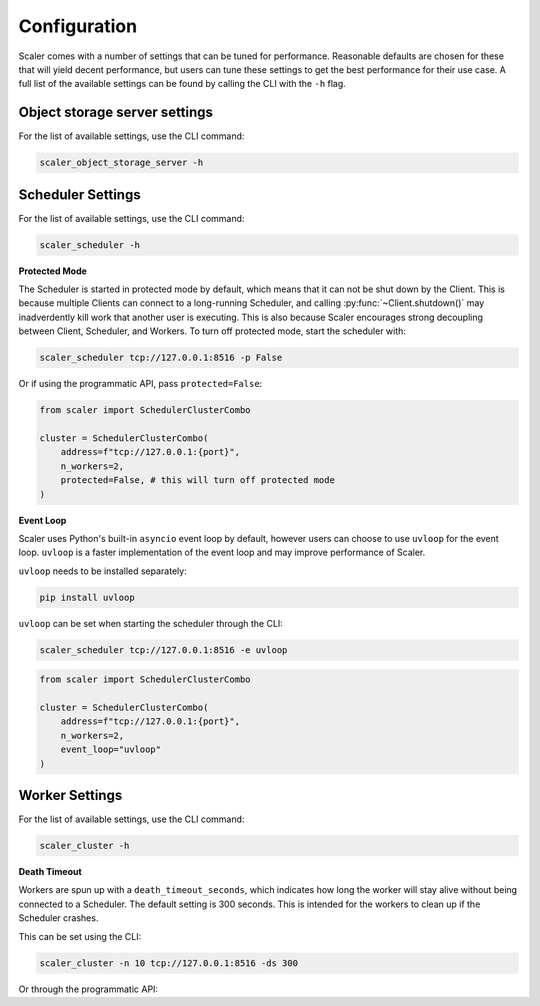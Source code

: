 Configuration
=============

Scaler comes with a number of settings that can be tuned for performance. Reasonable defaults are chosen for these that will yield decent performance, but users can tune these settings to get the best performance for their use case. A full list of the available settings can be found by calling the CLI with the ``-h`` flag.

Object storage server settings
------------------------------

For the list of available settings, use the CLI command:

.. code:: bash

    scaler_object_storage_server -h


Scheduler Settings
------------------

For the list of available settings, use the CLI command:

.. code:: bash

    scaler_scheduler -h

**Protected Mode**

.. _protected:

The Scheduler is started in protected mode by default, which means that it can not be shut down by the Client. This is because multiple Clients can connect to a long-running Scheduler, and calling :py:func:`~Client.shutdown()` may inadverdently kill work that another user is executing. This is also because Scaler encourages strong decoupling between Client, Scheduler, and Workers. To turn off protected mode, start the scheduler with:

.. code:: bash

    scaler_scheduler tcp://127.0.0.1:8516 -p False

Or if using the programmatic API, pass ``protected=False``:

.. code:: python

    from scaler import SchedulerClusterCombo

    cluster = SchedulerClusterCombo(
        address=f"tcp://127.0.0.1:{port}",
        n_workers=2,
        protected=False, # this will turn off protected mode
    )

**Event Loop**

Scaler uses Python's built-in ``asyncio`` event loop by default, however users can choose to use ``uvloop`` for the event loop. ``uvloop`` is a faster implementation of the event loop and may improve performance of Scaler.

``uvloop`` needs to be installed separately:

.. code:: bash

    pip install uvloop

``uvloop`` can be set when starting the scheduler through the CLI:

.. code:: bash

    scaler_scheduler tcp://127.0.0.1:8516 -e uvloop

.. code:: python

    from scaler import SchedulerClusterCombo

    cluster = SchedulerClusterCombo(
        address=f"tcp://127.0.0.1:{port}",
        n_workers=2,
        event_loop="uvloop"
    )


Worker Settings
---------------

For the list of available settings, use the CLI command:

.. code:: bash

    scaler_cluster -h

**Death Timeout**

Workers are spun up with a ``death_timeout_seconds``, which indicates how long the worker will stay alive without being connected to a Scheduler. The default setting is 300 seconds. This is intended for the workers to clean up if the Scheduler crashes.

This can be set using the CLI:

.. code:: bash

    scaler_cluster -n 10 tcp://127.0.0.1:8516 -ds 300

Or through the programmatic API:


